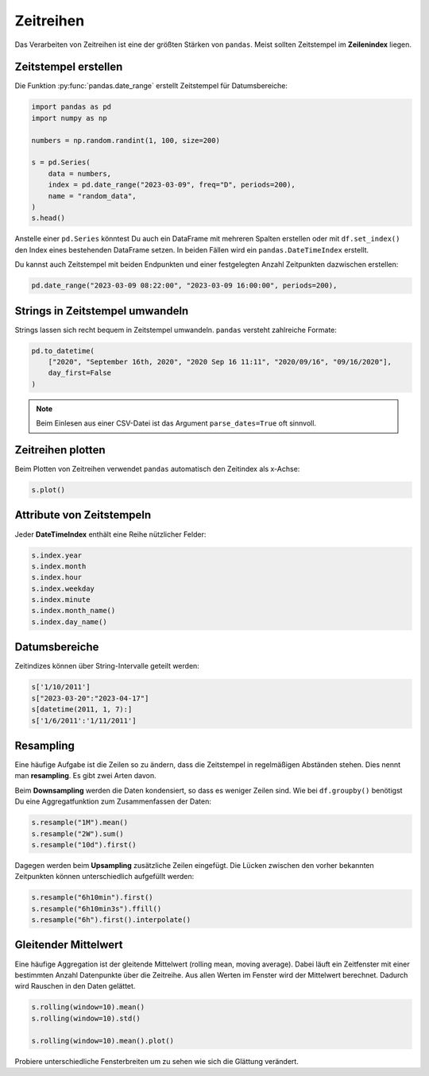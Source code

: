 
Zeitreihen
==========

Das Verarbeiten von Zeitreihen ist eine der größten Stärken von ``pandas``.
Meist sollten Zeitstempel im **Zeilenindex** liegen.

Zeitstempel erstellen
---------------------

Die Funktion :py:func:`pandas.date_range` erstellt Zeitstempel für Datumsbereiche:

.. code:: python3

    import pandas as pd
    import numpy as np

    numbers = np.random.randint(1, 100, size=200)

    s = pd.Series(
        data = numbers,
        index = pd.date_range("2023-03-09", freq="D", periods=200),
        name = "random_data",
    )
    s.head()

Anstelle einer ``pd.Series`` könntest Du auch ein DataFrame mit mehreren Spalten erstellen
oder mit ``df.set_index()`` den Index eines bestehenden DataFrame setzen.
In beiden Fällen wird ein ``pandas.DateTimeIndex`` erstellt.

Du kannst auch Zeitstempel mit beiden Endpunkten und einer festgelegten Anzahl Zeitpunkten dazwischen erstellen:

.. code:: python3

    pd.date_range("2023-03-09 08:22:00", "2023-03-09 16:00:00", periods=200),


Strings in Zeitstempel umwandeln
--------------------------------

Strings lassen sich recht bequem in Zeitstempel umwandeln.
``pandas`` versteht zahlreiche Formate:

.. code:: python3

    pd.to_datetime(
        ["2020", "September 16th, 2020", "2020 Sep 16 11:11", "2020/09/16", "09/16/2020"],
        day_first=False
    )

.. note::

   Beim Einlesen aus einer CSV-Datei ist das Argument ``parse_dates=True`` oft sinnvoll.


Zeitreihen plotten
------------------

Beim Plotten von Zeitreihen verwendet ``pandas`` automatisch den Zeitindex als x-Achse:

.. code:: python3

    s.plot()

.. image:: random.png


Attribute von Zeitstempeln
--------------------------

Jeder **DateTimeIndex** enthält eine Reihe nützlicher Felder:

.. code:: python3

    s.index.year
    s.index.month
    s.index.hour
    s.index.weekday
    s.index.minute
    s.index.month_name()
    s.index.day_name()


Datumsbereiche
--------------

Zeitindizes können über String-Intervalle geteilt werden:

.. code:: python3

    s['1/10/2011']
    s["2023-03-20":"2023-04-17"]
    s[datetime(2011, 1, 7):]
    s['1/6/2011':'1/11/2011']


Resampling
----------

Eine häufige Aufgabe ist die Zeilen so zu ändern, dass die Zeitstempel in regelmäßigen Abständen stehen.
Dies nennt man **resampling**. Es gibt zwei Arten davon.

Beim **Downsampling** werden die Daten kondensiert, so dass es weniger Zeilen sind.
Wie bei ``df.groupby()`` benötigst Du eine Aggregatfunktion zum Zusammenfassen der Daten:

.. code:: python3

    s.resample("1M").mean()
    s.resample("2W").sum()
    s.resample("10d").first()

Dagegen werden beim **Upsampling** zusätzliche Zeilen eingefügt.
Die Lücken zwischen den vorher bekannten Zeitpunkten können unterschiedlich aufgefüllt werden:

.. code:: python3

    s.resample("6h10min").first()
    s.resample("6h10min3s").ffill()
    s.resample("6h").first().interpolate()


.. seealso::

   Es gibt eine Tabelle mit der Notation für Zeitintervalle in der `pandas Time Series Dokumentation <https://pandas.pydata.org/pandas-docs/stable/user_guide/timeseries.html#offset-aliases>`__


Gleitender Mittelwert
---------------------

Eine häufige Aggregation ist der gleitende Mittelwert (rolling mean, moving average).
Dabei läuft ein Zeitfenster mit einer bestimmten Anzahl Datenpunkte über die Zeitreihe.
Aus allen Werten im Fenster wird der Mittelwert berechnet.
Dadurch wird Rauschen in den Daten gelättet.

.. code:: python3

    s.rolling(window=10).mean()
    s.rolling(window=10).std()
    
    s.rolling(window=10).mean().plot()

Probiere unterschiedliche Fensterbreiten um zu sehen wie sich die Glättung verändert.

.. seealso::

   Weitere Beispiele gibt es in der `pandas Dokumentation <https://pandas.pydata.org/pandas-docs/stable/timeseries.html>`__
